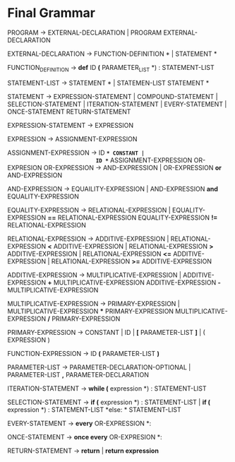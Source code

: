 * Final  Grammar

  PROGRAM -> EXTERNAL-DECLARATION  | 
             PROGRAM  EXTERNAL-DECLARATION

  EXTERNAL-DECLARATION -> FUNCTION-DEFINITION *\n* | 
                          STATEMENT *\n*

  FUNCTION_DEFINITION -> *def* ID *(* PARAMETER_LIST *) : \n* STATEMENT-LIST

  STATEMENT-LIST -> STATEMENT *\n* | 
                    STATEMEN-LIST STATEMENT *\n*


  STATEMENT -> EXPRESSION-STATEMENT |
               COMPOUND-STATEMENT | 
	       SELECTION-STATEMENT |
	       ITERATION-STATEMENT |
	       EVERY-STATEMENT |
	       ONCE-STATEMENT
	       RETURN-STATEMENT

   EXPRESSION-STATEMENT -> EXPRESSION

   EXPRESSION -> ASSIGNMENT-EXPRESSION

   ASSIGNMENT-EXPRESSION -> ID *=* CONSTANT |
                            ID *=* ASSIGNMENT-EXPRESSION
			    OR-EXPRESION
   OR-EXPRESSION -> AND-EXPRESSION |
                    OR-EXPRESSION *or* AND-EXPRESSION
 
   AND-EXPRESSION -> EQUAILITY-EXPRESSION | 
                     AND-EXPRESSION *and* EQUALITY-EXPRESSION
 
   EQUALITY-EXPRESSION -> RELATIONAL-EXPRESSION | 
                          EQUALITY-EXPRESSION *==* RELATIONAL-EXPRESSION
                          EQUALITY-EXPRESSION *!=* RELATIONAL-EXPRESSION
  
   RELATIONAL-EXPRESSION -> ADDITIVE-EXPRESSION |
                            RELATIONAL-EXPRESSION *<* ADDITIVE-EXPRESSION |
                            RELATIONAL-EXPRESSION *>* ADDITIVE-EXPRESSION |
                            RELATIONAL-EXPRESSION *<=* ADDITIVE-EXPRESSION |
                            RELATIONAL-EXPRESSION *>=* ADDITIVE-EXPRESSION

   ADDITIVE-EXPRESSION -> MULTIPLICATIVE-EXPRESSION |
                          ADDITIVE-EXPRESSION *+* MULTIPLICATIVE-EXPRESSION
                          ADDITIVE-EXPRESSION *-* MULTIPLICATIVE-EXPRESSION

   MULTIPLICATIVE-EXPRESSION -> PRIMARY-EXPRESSION |
                                MULTIPLICATIVE-EXPRESSION *** PRIMARY-EXPRESSION
				MULTIPLICATIVE-EXPRESSION */* PRIMARY-EXPRESSION

   PRIMARY-EXPRESSION -> CONSTANT | ID | *[* PARAMETER-LIST *]* | ( EXPRESSION )

   FUNCTION-EXPRESSION -> ID *(* PARAMETER-LIST *)*

   PARAMETER-LIST -> PARAMETER-DECLARATION-OPTIONAL | 
                     PARAMETER-LIST *,* PARAMETER-DECLARATION

   ITERATION-STATEMENT -> *while (* expression *) :\n* STATEMENT-LIST

   SELECTION-STATEMENT -> *if (* expression *) :\n* STATEMENT-LIST |
                          *if (* expression *) :\n* STATEMENT-LIST *else: * STATEMENT-LIST
   
   EVERY-STATEMENT -> *every* OR-EXPRESSION *: \n*
   
   ONCE-STATEMENT -> *once every* OR-EXPRESION *: \n*
   
   RETURN-STATEMENT -> *return* | *return expression*
   

   
